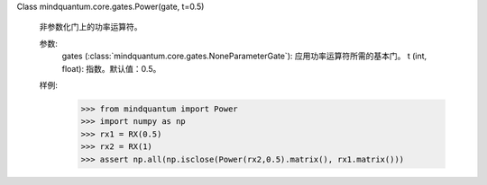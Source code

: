 Class mindquantum.core.gates.Power(gate, t=0.5)

    非参数化门上的功率运算符。

    参数:
        gates (:class:`mindquantum.core.gates.NoneParameterGate`): 应用功率运算符所需的基本门。
        t (int, float): 指数。默认值：0.5。

    样例:
        >>> from mindquantum import Power
        >>> import numpy as np
        >>> rx1 = RX(0.5)
        >>> rx2 = RX(1)
        >>> assert np.all(np.isclose(Power(rx2,0.5).matrix(), rx1.matrix()))
    